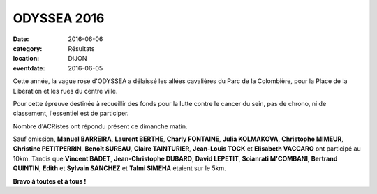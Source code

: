 ODYSSEA 2016
============

:date: 2016-06-06
:category: Résultats
:location: DIJON
:eventdate: 2016-06-05

Cette année, la vague rose d'ODYSSEA a délaissé les allées cavalières du Parc de la Colombière, pour la Place de la Libération et les rues du centre ville.

.. image:: http://assets.acr-dijon.org/od16.jpg

Pour cette épreuve destinée à recueillir des fonds pour la lutte contre le cancer du sein, pas de chrono, ni de classement, l'essentiel est de participer.

Nombre d'ACRistes ont répondu présent ce dimanche matin.

Sauf omission, **Manuel BARREIRA**, **Laurent BERTHE**, **Charly FONTAINE**, **Julia KOLMAKOVA**, **Christophe MIMEUR**, **Christine PETITPERRIN**, **Benoît SUREAU**, **Claire TAINTURIER**, **Jean-Louis TOCK** et **Elisabeth VACCARO** ont participé au 10km. Tandis que **Vincent BADET**, **Jean-Christophe DUBARD**, **David LEPETIT**, **Soianrati M'COMBANI**, **Bertrand QUINTIN**, **Edith** et **Sylvain SANCHEZ**
et **Talmi SIMEHA** étaient sur le 5km.

**Bravo à toutes et à tous !**
